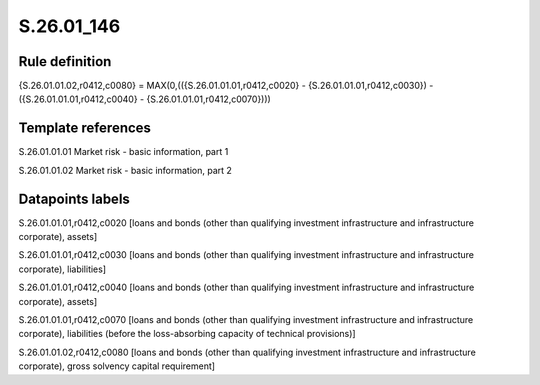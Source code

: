 ===========
S.26.01_146
===========

Rule definition
---------------

{S.26.01.01.02,r0412,c0080} = MAX(0,(({S.26.01.01.01,r0412,c0020} - {S.26.01.01.01,r0412,c0030}) - ({S.26.01.01.01,r0412,c0040} - {S.26.01.01.01,r0412,c0070})))


Template references
-------------------

S.26.01.01.01 Market risk - basic information, part 1

S.26.01.01.02 Market risk - basic information, part 2


Datapoints labels
-----------------

S.26.01.01.01,r0412,c0020 [loans and bonds (other than qualifying investment infrastructure and infrastructure corporate), assets]

S.26.01.01.01,r0412,c0030 [loans and bonds (other than qualifying investment infrastructure and infrastructure corporate), liabilities]

S.26.01.01.01,r0412,c0040 [loans and bonds (other than qualifying investment infrastructure and infrastructure corporate), assets]

S.26.01.01.01,r0412,c0070 [loans and bonds (other than qualifying investment infrastructure and infrastructure corporate), liabilities (before the loss-absorbing capacity of technical provisions)]

S.26.01.01.02,r0412,c0080 [loans and bonds (other than qualifying investment infrastructure and infrastructure corporate), gross solvency capital requirement]



